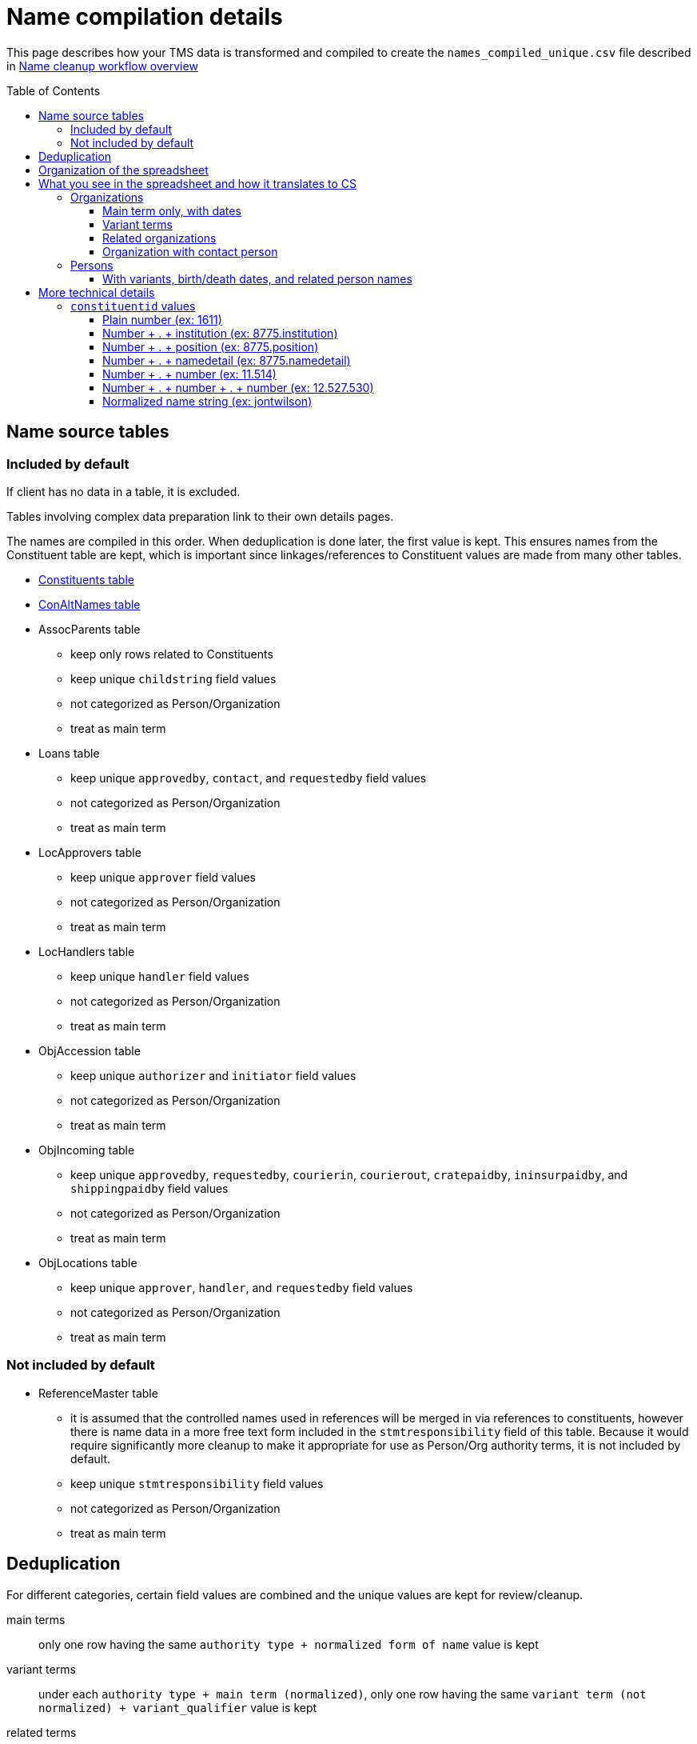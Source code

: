 :toc:
:toc-placement!:
:toclevels: 4

ifdef::env-github[]
:tip-caption: :bulb:
:note-caption: :information_source:
:important-caption: :heavy_exclamation_mark:
:caution-caption: :fire:
:warning-caption: :warning:
:imagesdir: https://raw.githubusercontent.com/lyrasis/kiba-tms/main/doc/img
endif::[]

= Name compilation details

This page describes how your TMS data is transformed and compiled to create the `names_compiled_unique.csv` file described in xref:../name_cleanup_workflow_overview.adoc[Name cleanup workflow overview]

toc::[]

== Name source tables

=== Included by default
If client has no data in a table, it is excluded.

Tables involving complex data preparation link to their own details pages.

The names are compiled in this order. When deduplication is done later, the first value is kept. This ensures names from the Constituent table are kept, which is important since linkages/references to Constituent values are made from many other tables.

* xref:constituents.adoc[Constituents table]
* xref:con_alt_names.adoc[ConAltNames table]
* AssocParents table
** keep only rows related to Constituents
** keep unique `childstring` field values
** not categorized as Person/Organization
** treat as main term
* Loans table
** keep unique `approvedby`, `contact`, and `requestedby` field values
** not categorized as Person/Organization
** treat as main term
* LocApprovers table
** keep unique `approver` field values
** not categorized as Person/Organization
** treat as main term
* LocHandlers table
** keep unique `handler` field values
** not categorized as Person/Organization
** treat as main term
* ObjAccession table
** keep unique `authorizer` and `initiator` field values
** not categorized as Person/Organization
** treat as main term
* ObjIncoming table
** keep unique `approvedby`, `requestedby`, `courierin`, `courierout`, `cratepaidby`, `ininsurpaidby`, and `shippingpaidby` field values
** not categorized as Person/Organization
** treat as main term
* ObjLocations table
** keep unique `approver`, `handler`, and `requestedby` field values
** not categorized as Person/Organization
** treat as main term

=== Not included by default

* ReferenceMaster table
** it is assumed that the controlled names used in references will be merged in via references to constituents, however there is name data in a more free text form included in the `stmtresponsibility` field of this table. Because it would require significantly more cleanup to make it appropriate for use as Person/Org authority terms, it is not included by default.
** keep unique `stmtresponsibility` field values
** not categorized as Person/Organization
** treat as main term

== Deduplication

For different categories, certain field values are combined and the unique values are kept for review/cleanup.

main terms:: only one row having the same `authority type + normalized form of name` value is kept
variant terms:: under each `authority type + main term (normalized)`, only one row having the same `variant term (not normalized) + variant_qualifier` value is kept
related terms:: under each `authority type + main term (normalized)`, only one row having the same `relation_type + related term (not normalized) + related_role` value is kept
notes:: under each `authority type + main term (normalized)`, only one row having the same `relation_type + note_text` value is kept

Rows where the authority type is unknown and the normalized form of name matches a normalized form of name for a known authority type are also removed.

== Organization of the spreadsheet

== What you see in the spreadsheet and how it translates to CS

=== Organizations

==== Main term only, with dates

.Spreadsheet data
image::org_plain_w_dates_d.png[2154]
+++&nbsp;+++

.Resulting organization authority
image::org_plain_w_dates_r.png[2098]
+++&nbsp;+++

==== Variant terms

.Spreadsheet data
image::org_var_d.png[1178]
+++&nbsp;+++

.Resulting organization authority
image::org_var_r.png[1994]
+++&nbsp;+++

==== Related organizations

.Spreadsheet data
image::org_rel_note_d.png[2098]
+++&nbsp;+++

Since these are two separate, but related organizations, two Organization authority records are created.

Since CS does not currently provide a way to relate two authority terms in anything but a hierarchical relationship, the fact that there is another related name is recorded in a note.

.Resulting organization authority (1)
image::org_rel_note_r1.png[2058]
+++&nbsp;+++

.Resulting organization authority (2)
image::org_rel_note_r2.png[2058]
+++&nbsp;+++

NOTE: We have not yet run across TMS data that was structured such that we could create Organizational hierarchies by creating hierarchical relationships between authority terms in CS. We do sometimes see super/sub bodies recorded as variant or related names, and those will be handled according to how the given client has coded them in TMS. The client will be free to create hierarchical relationship between Organization names once in production, if they wish.

Handling related terms this way means:

* Since both terms contain "Getty" they both come up as options for populated fields in other records if we enter that string, and we can choose the correct one:

.Both terms as options when populating a field
image::org_rel_note_u.png[626]
+++&nbsp;+++

* Since the name of each appears in the record of the other, a simple/keyword search for one returns both:

.Keyword search
image::org_rel_note_s1.png[2058]
+++&nbsp;+++

* If you do an advanced search you can search for the name only in the _Display name_ field of a record

.Advanced search on _Display name_: query
image::org_rel_note_s2.png[1506]
+++&nbsp;+++

.Advanced search on _Display name_: results
image::org_rel_note_s2r.png[886]
+++&nbsp;+++

==== Organization with contact person

.Spreadsheet data (org)
image::org_cp_d_o.png[1442]
+++&nbsp;+++

.Spreadsheet data (person)
image::org_cp_d_p.png[2226]
+++&nbsp;+++

Two person authority records are created to represent the contact persons. Then the organization record records those persons and, if present, indication of their role/relationship to the organization.

.Organization record
image::org_cp_r_o.png[1126]
+++&nbsp;+++

.Person record (1)
image::org_cp_r_p1.png[3306]
+++&nbsp;+++

.Person record (2)
image::org_cp_r_p2.png[3306]
+++&nbsp;+++

=== Persons
==== With variants, birth/death dates, and related person names

.Spreadsheet data
image::per_brassai_d.png[2660]
+++&nbsp;+++

This data creates 3 Person authorities. Brassaï has two variant names, as well as two related people:

.Person authority: Brassaï
image::per_brassai_r_1a.png[1958]
+++&nbsp;+++

.Person authority: Brassaï (continued)
image::per_brassai_r_1b.png[1958]
+++&nbsp;+++

.Person authority: Gilberte-Mercedes Brassaï
image::per_brassai_r_2.png[1936]
+++&nbsp;+++

.Person authority: Sophie Rochard-Fiblec
image::per_brassai_r_3.png[1936]
+++&nbsp;+++


== More technical details
=== `constituentid` values

==== Plain number (ex: 1611)

If `relation_type` = main term, the `name` value in the row came from the preferred name field in the Constituent record with that id.

If `relation_type` = variant_term, the `variant_term` value in the row came from the preferred name field in Constituent record with that id. The id of the constituent row from which the `name` value is derived is not represented. This row is added because, after normalization, the preferred name values of these two constituents are duplicates, though there are minor differences in the un-normalized values.

==== Number + . + institution (ex: 8775.institution)

If `relation_type` = main term, the `name` value in the row came from the `institution` field in the record with the given constituent id (8775).

If `relation_type` = contact_person, the `name` value in the row came from the `institution` field in the record with the given constituent id (8775). The `related_term` value is the preferred name from the given constituent record (8775).

If `relation_type` = variant_term, the `variant_term` value in the row came from the `institution` field in the record with the given constituent id (8775). The `name` value in the row comes from the preferred name field of the given constituent id (8775).


==== Number + . + position (ex: 8775.position)

If `relation_type` = bio_note, the `note_text` value in the row came from the `position` field in the record with the given constituent id (8775). The `name` value in the row comes from the preferred name field of the given constituent id (8775).

==== Number + . + namedetail (ex: 8775.namedetail)

Name detail fields include `firstname`, `middlename`, `lastname`, etc.

If `relation_type` = main term, the `name` value in the row came from the name detail fields in the record with the given constituent id (8775).

If `relation_type` = contact_person, the `name` value in the row is the preferred name from the given constituent record (8775). The `related_term` value came from the name detail fields in the record with the given constituent id (8775).

==== Number + . + number (ex: 11.514)

altnameid (from ConAltNames table) . constituentid (from Constituents table, i.e. main name of which the alt name is a variant)

See documentation on term sources for details on how rows are derived.

==== Number + . + number + . + number (ex: 12.527.530)

altnameid (from ConAltNames table) . constituentid (from Constituents table, i.e. main name of which the alt name is a variant) . constituent id of main name that, when normalized, matches the alt name value.

See documentation on term sources for details on how rows are derived.

==== Normalized name string (ex: jontwilson)

Normalized form of name extracted from an uncontrolled name field in a non-Constituents table.
